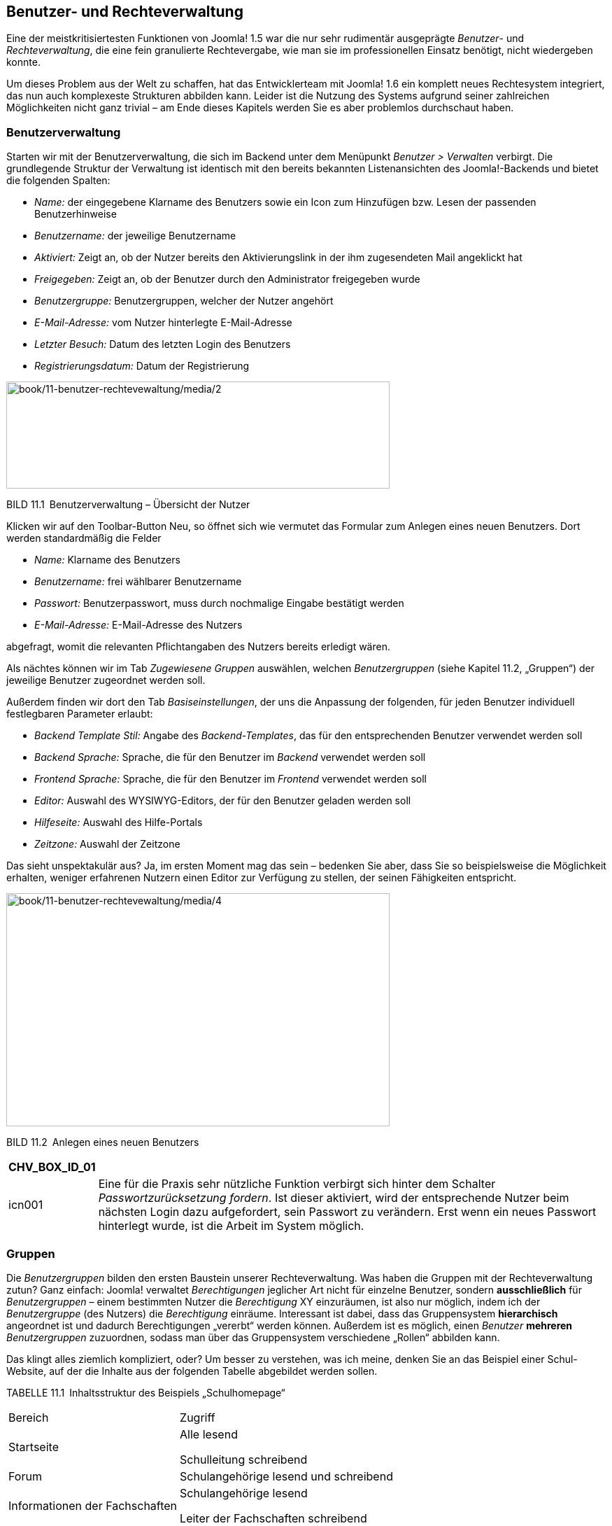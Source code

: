 == Benutzer- und Rechteverwaltung

Eine der meistkritisiertesten Funktionen von Joomla! 1.5 war die nur
sehr rudimentär ausgeprägte _Benutzer_- und _Rechteverwaltung_, die eine
fein granulierte Rechtevergabe, wie man sie im professionellen Einsatz
benötigt, nicht wiedergeben konnte.

Um dieses Problem aus der Welt zu schaffen, hat das Entwicklerteam mit
Joomla! 1.6 ein komplett neues Rechtesystem integriert, das nun auch
komplexeste Strukturen abbilden kann. Leider ist die Nutzung des Systems
aufgrund seiner zahlreichen Möglichkeiten nicht ganz trivial – am Ende
dieses Kapitels werden Sie es aber problemlos durchschaut haben.

=== Benutzerverwaltung

Starten wir mit der Benutzerverwaltung, die sich im Backend unter dem
Menüpunkt _Benutzer ++>++ Verwalten_ verbirgt. Die grundlegende Struktur
der Verwaltung ist identisch mit den bereits bekannten Listenansichten
des Joomla!-Backends und bietet die folgenden Spalten:

* _Name:_ der eingegebene Klarname des Benutzers sowie ein Icon zum
Hinzufügen bzw. Lesen der passenden Benutzerhinweise
* _Benutzername:_ der jeweilige Benutzername
* _Aktiviert:_ Zeigt an, ob der Nutzer bereits den Aktivierungslink in
der ihm zugesendeten Mail angeklickt hat
* _Freigegeben:_ Zeigt an, ob der Benutzer durch den Administrator
freigegeben wurde
* _Benutzergruppe:_ Benutzergruppen, welcher der Nutzer angehört
* _E-Mail-Adresse:_ vom Nutzer hinterlegte E-Mail-Adresse
* _Letzter Besuch:_ Datum des letzten Login des Benutzers
* _Registrierungsdatum:_ Datum der Registrierung

image:book/11-benutzer-rechtevewaltung/media/2.png[book/11-benutzer-rechtevewaltung/media/2,width=548,height=153]

BILD 11.1 Benutzerverwaltung – Übersicht der Nutzer

Klicken wir auf den Toolbar-Button Neu, so öffnet sich wie vermutet das
Formular zum Anlegen eines neuen Benutzers. Dort werden standardmäßig
die Felder

* _Name:_ Klarname des Benutzers
* _Benutzername:_ frei wählbarer Benutzername
* _Passwort:_ Benutzerpasswort, muss durch nochmalige Eingabe bestätigt
werden
* _E-Mail-Adresse:_ E-Mail-Adresse des Nutzers

abgefragt, womit die relevanten Pflichtangaben des Nutzers bereits
erledigt wären.

Als nächtes können wir im Tab _Zugewiesene Gruppen_ auswählen, welchen
_Benutzergruppen_ (siehe Kapitel 11.2, „Gruppen“) der jeweilige Benutzer
zugeordnet werden soll.

Außerdem finden wir dort den Tab _Basiseinstellungen_, der uns die
Anpassung der folgenden, für jeden Benutzer individuell festlegbaren
Parameter erlaubt:

* _Backend Template Stil:_ Angabe des _Backend-Templates_, das für den
entsprechenden Benutzer verwendet werden soll
* _Backend Sprache:_ Sprache, die für den Benutzer im _Backend_
verwendet werden soll
* _Frontend Sprache:_ Sprache, die für den Benutzer im _Frontend_
verwendet werden soll
* _Editor:_ Auswahl des WYSIWYG-Editors, der für den Benutzer geladen
werden soll
* _Hilfeseite:_ Auswahl des Hilfe-Portals
* _Zeitzone:_ Auswahl der Zeitzone

Das sieht unspektakulär aus? Ja, im ersten Moment mag das sein –
bedenken Sie aber, dass Sie so beispielsweise die Möglichkeit erhalten,
weniger erfahrenen Nutzern einen Editor zur Verfügung zu stellen, der
seinen Fähigkeiten entspricht.

image:book/11-benutzer-rechtevewaltung/media/4.png[book/11-benutzer-rechtevewaltung/media/4,width=548,height=333]

BILD 11.2 Anlegen eines neuen Benutzers

[width="99%",cols="14%,86%",options="header",]
|===
|CHV++_++BOX++_++ID++_++01 |
|icn001 |Eine für die Praxis sehr nützliche Funktion verbirgt sich
hinter dem Schalter _Passwortzurücksetzung fordern_. Ist dieser
aktiviert, wird der entsprechende Nutzer beim nächsten Login dazu
aufgefordert, sein Passwort zu verändern. Erst wenn ein neues Passwort
hinterlegt wurde, ist die Arbeit im System möglich.
|===

=== Gruppen

Die _Benutzergruppen_ bilden den ersten Baustein unserer
Rechteverwaltung. Was haben die Gruppen mit der Rechteverwaltung zutun?
Ganz einfach: Joomla! verwaltet _Berechtigungen_ jeglicher Art nicht für
einzelne Benutzer, sondern *ausschließlich* für _Benutzergruppen_ –
einem bestimmten Nutzer die _Berechtigung_ XY einzuräumen, ist also nur
möglich, indem ich der _Benutzergruppe_ (des Nutzers) die _Berechtigung_
einräume. Interessant ist dabei, dass das Gruppensystem *hierarchisch*
angeordnet ist und dadurch Berechtigungen „vererbt“ werden können.
Außerdem ist es möglich, einen _Benutzer_ *mehreren* _Benutzergruppen_
zuzuordnen, sodass man über das Gruppensystem verschiedene „Rollen“
abbilden kann.

Das klingt alles ziemlich kompliziert, oder? Um besser zu verstehen, was
ich meine, denken Sie an das Beispiel einer Schul-Website, auf der die
Inhalte aus der folgenden Tabelle abgebildet werden sollen.

TABELLE 11.1 Inhaltsstruktur des Beispiels „Schulhomepage“

[width="100%",cols="43%,57%",]
|===
|Bereich |Zugriff
|Startseite a|
Alle lesend

Schulleitung schreibend

|Forum |Schulangehörige lesend und schreibend
|Informationen der Fachschaften a|
Schulangehörige lesend

Leiter der Fachschaften schreibend

|Informationen für das Kollegium a|
Lehrer lesend

Schulleitung schreibend

|===

Daraus ergäbe sich beispielsweise eine _Gruppen- und Rechtestruktur_,
wie sie in Bild 11.3 aufgebaut ist. Durch die hierarchische
Strukturierung der _Gruppen_ werden die _Berechtigungen_ der jeweiligen
übergeordneten _Gruppe_ geerbt, sodass jeweils nur „zusätzliche“
_Rechte_ (in der Abbildung unterstrichen) zugewiesen werden müssen. Das
macht das Rechtesystem sehr flexibel und zugleich leichter zu
administrieren, da es weniger „Stellschrauben“ gibt, die verändert
werden müssen.

image:book/11-benutzer-rechtevewaltung/media/5.png[book/11-benutzer-rechtevewaltung/media/5,width=548,height=411]

Bild 11.3 Rechtestruktur der hypothetischen Schulwebsite

Betrachten Sie die Abbildung gerade und fragen sich, wozu man einem
Benutzer mehrere _Gruppen_ zuweisen können muss? Stellen Sie sich vor,
dass jeder Vorsitzende einer Fachschaft aus unserem Beispiel seinen
individuellen Bereich (Deutsch, Mathe etc.) editieren können sollte.
Dann würde es nicht einfach nur die _Gruppe_ „Fachschaftsleiter“ geben,
sondern wir würden mehrere _Gruppen_ (Fachschaft Mathe, Fachschaft
Deutsch) anlegen, die allesamt von der _Gruppe_ Lehrer abstammen. Wenn
nun eine Person mehr als einer Fachschaft angehört, dann ist es
notwendig, dass wir diese Person mehreren _Gruppen_ zuordnen können,
damit die _Rechte_ zum Bearbeiten der Bereiche stimmen.

Sie merken an dieser Stelle sicherlich, dass das Thema wie angekündigt
ein wenig komplexer ist, als man es vermutet hätte. Aber
glücklicherweise legt Joomla! bereits von Haus aus einen Satz
_Benutzergruppen_ an, der uns beim Aufbau unserer eigenen Rechtestruktur
unterstützt. Diese finden wir in der _Benutzergruppen_-Übersicht, die
wir durch einen Klick auf den Submenü-Eintrag Benutzergruppen in der
Benutzerübersicht erreichen.

image:book/11-benutzer-rechtevewaltung/media/6.png[book/11-benutzer-rechtevewaltung/media/6,width=548,height=222]

BILD 11.4 Benutzergruppen-Übersicht

Standardmäßig existieren acht _Benutzergruppen_, die wie in Bild 11.4 zu
sehen hierarchisch angeordnet sind. Die _Gruppen_ sowie ihre jeweiligen,
standardmäßigen Rechte möchte ich in der nachfolgenden Tabelle kurz
vorstellen.

TABELLE 11.2 Auflistung der Standard-Benutzergruppen

[width="100%",cols="19%,63%,18%",]
|===
|Gruppe |Standardberechtigungen |Zugriffsebene

|Öffentlich |Gruppe für alle eingeloggten und nicht eingeloggten
Benutzer. Erlaubt ausschließlich das Betrachten des _Frontends_.
|Öffentlich

|Gast |Gruppe für alle Nutzer die nicht eingeloggt sind. Erlaubt, wie
bei der Gruppe Öffentlich, die Betrachtung des _Frontends_, enthält
jedoch im Unterschied nur Nutzer die nicht eingeloggt sind |Gast

|Manager |Zugelassen für die Anmeldung im _Frontend_ und _Backend_ sowie
für die Editierung von Beiträgen und den Inhalten der installierten
Komponenten a|
Öffentlich

Registriert

Spezial

|Administrator |Darf die Systemkonfiguration nicht verändern, hat
ansonsten alle Rechte a|
Öffentlich

Registriert

Spezial

|Registriert |Darf sich im _Frontend_ einloggen und Inhalte mit der
Zugriffsebene „Registriert“ betrachten a|
Öffentlich

Registriert

|Autor |Darf neue Inhalte im _Frontend_ anlegen und die eigenen Beiträge
bearbeiten, jedoch Beiträge nicht selbst veröffentlichen a|
Öffentlich

Registriert

Spezial

|Editor |Darf alle Inhalte im _Frontend_ bearbeiten, eigene Beiträge
anlegen, jedoch diese nicht selbst veröffentlichen a|
Öffentlich

Registriert

Spezial

|Publisher |Darf alle Inhalte im _Frontend_ bearbeiten, selber Beiträge
verfassen und alle Beiträge veröffentlichen a|
Öffentlich

Registriert

Spezial

|Super Benutzer |Darf alles a|
Öffentlich

Registriert

Spezial

|===

Diese Gruppenstruktur können Sie als Ausgangsbasis für Ihre eigene
Gruppenstruktur verwenden, indem Sie über die entsprechenden
Toolbar-Werkzeuge neue _Benutzergruppen_ anlegen. Das entsprechende
Formular ist dabei sehr rudimentär und fragt im Wesentlichen nur ab, wie
die neue _Gruppe_ heißen und von welcher _Gruppe_ sie die bestehenden
Rechte erben soll.

image:book/11-benutzer-rechtevewaltung/media/9.png[book/11-benutzer-rechtevewaltung/media/9,width=548,height=129]

BILD 11.5 Anlegen einer neuen Benutzergruppe

Suchen Sie verzweifelt nach der Möglichkeit, die Rechte der jeweiligen
Gruppe festzulegen? Keine Sorge, das kommt noch. Zuerst einmal wollen
wir uns mit dem Begriff der _Zugriffsebene_ beschäftigen, der bereits in
Tabelle 11.2 aufgetaucht ist.

=== Zugriffsebene

_Zugriffsebenen_ sind das nächste Teil im Joomla!-Rechte-Puzzle.
Zugriffsebenen existieren ausschließlich, um festzulegen, welche
_Benutzergruppe_ einen bestimmten Inhalt im *Front­end* *betrachten* kann
– wobei der jeweilige Inhalt ein Beitrag, ein Menüeintrag, ein Modul
oder irgendein anderer im System hinterlegter Inhalt sein kann. Diese
Festlegung erfolgt unabhängig vom sonstigen Rechtesystem, das für die
Steuerung aller anderen Aktionen (Anlegen, Editieren, Löschen etc.)
zuständig ist.

[width="99%",cols="14%,86%",options="header",]
|===
|CHV++_++BOX++_++ID++_++02 |
|icn002 |*Hinweis:* Der Grund für die Existenz dieses, zugegebenermaßen,
etwas wenig intuitiven Systems ist im Wunsch nach
Rückwärtskompatibilität zu älteren Joomla!-Versionen zu suchen. Dort
wurde das Zugriffsebenensystem genutzt, um die Unzulänglichkeiten des
starren Rechtesystems auszugleichen.
|===

_Zugriffsebenen_ stehen in engem Bezug zu _Benutzergruppen_, da eine
Zuordnung zwischen den beiden Bereichen erfolgen muss. Dabei ist es
möglich, einer _Benutzergruppe_ mehrere _Zugriffsebenen_ zuzuweisen – so
kann ein _Nutzer_ der Gruppe „Editor“ Inhalte betrachten, die den Ebenen
„Öffentlich“, „Registriert“ oder „Spezial“ zugeordnet sind.

Umgekehrt kann eine _Zugriffsebene_ auch mehreren _Benutzergruppen_
zugeordnet sein, denn die Ebene „Spezial“ kann von den Gruppen „Editor“,
„Autor“, „Publisher“, „Manager“, „Administrator“ und „Super
Administrator“ betrachtet werden.

Die entsprechende Verwaltung der Zugriffsebenen erfolgt im gleichnamigen
Submenü-Bereich der Benutzerverwaltung.

image:book/11-benutzer-rechtevewaltung/media/11.png[book/11-benutzer-rechtevewaltung/media/11,width=548,height=163]

BILD 11.6 Übersicht der angelegten Zugriffsebenen

Nach einem Klick auf Neu erhalten wir hier die Möglichkeit, eine neue
Zugriffsebene anzulegen und dabei den _Titel_ der Ebene zu vergeben und
die Zuordnungseinstellungen vorzunehmen. Beachten Sie dabei, dass auch
_Zugriffsebenen_ in der Gruppenstruktur vererbt werden – wird eine
_Zugriffsebene_ also der Gruppe „Autor“ zugeordnet, so können auch
„Editoren“ und „Publisher“ Inhalte mit der entsprechenden
_Zugriffsebene_ betrachten.

image:book/11-benutzer-rechtevewaltung/media/13.png[book/11-benutzer-rechtevewaltung/media/13,width=548,height=304]

BILD 11.7 Anlegen einer neuen Zugriffsebene

Standardmäßig existieren in Joomla! fünf verschiedene _Zugriffsebenen_,
die im normalen Einsatz oftmals bereits ausreichen:

* _Öffentlich:_ Sichtbar für alle _Benutzer_, egal ob diese eingeloggt
oder nicht eingeloggt sind
* _Gast:_ Sichtbar für alle _Benutzer_, die nicht eingeloggt sind
* _Registriert:_ Sichtbar für alle _Benutzer_, die eingeloggt sind
* _Spezial:_ Sichtbar für alle _Benutzer_, die den _Gruppen_ „Autor“,
„Editor“, „Publisher“, „Manager“, „Administrator“ und „Super
Administrator“ zugeordnet sind
* _Super_ _Benutzer:_ Sichtbar für alle _Benutzer_, die der Gruppe
„Super Benutzer“ zugeordnet sind

=== Berechtigungen

Rekapitulieren wir noch einmal im Schnelldurchlauf:

* Joomla! kann mehrere _Benutzer_ verwalten.
* Ein _Benutzer_ kann mehreren _Benutzergruppen_ angehören.
* Joomla! nutzt die _Benutzergruppen_, um die Rechte eines _Benutzers_
festzulegen.
* Betrachtungsrechte werden über _Zugriffsebenen_ gesteuert.
* Eine _Zugriffsebene_ kann mehreren _Gruppen_ zugeordnet sein und
umgekehrt.

Kommen wir nun zum letzten Akt der Rechteverwaltung: den
_Berechtigungen_. Diese legen fest, ob _Nutzer_, die einer gewissen
_Gruppe_ angehören, eine bestimmte Aktion ausführen dürfen – die große
Ausnahme stellt dabei die Aktion „Betrachten“ dar, da diese ja über die
_Zugriffsebenen_ gesteuert wird.

Das Berechtigungssystem arbeitet dabei ebenfalls mit Vererbungen, wobei
das in Bild 11.8 gezeigte Vererbungsschema zur Anwendung kommt. Es
erlaubt uns, grundsätzliche Rechte auf Systemebene festzulegen – und
darauf basierend dann Ausnahmen auf Komponenten-, Kategorie- oder
Eintragsfootnote:[Ein Eintrag kann dabei jedwede Art von Inhalt sein,
also z.B. ein Beitrag, ein Modul, ein Menüeintrag, ein Weblink oder ein
Benutzer.]-Ebene.

image:book/11-benutzer-rechtevewaltung/media/14.png[C:++\++Users++\++hwunder++\++Desktop++\++rtf++\++11++\++Bild661.PNG,width=331,height=293]

BILD 11.8 Vererbung der Berechtigungen

==== System-Berechtigungen

Wo aber lassen sich diese _Berechtigungen_ nun anpassen? Beginnen wir
mit den _System-Berechtigungen_, die erstens als Vorgabe für alle
anderen Berechtigungsebenen fungieren und zweitens die Festlegung
einiger Berechtigungen erlauben, die ausschließlich auf dieser obersten
Ebene konfiguriert werden können. Die System-Berechtigungen finden wir
im Tab _Berechtigungen_ der Konfiguration (_System_ _++>++
Konfiguration_) im Backend unserer Installation.

image:book/11-benutzer-rechtevewaltung/media/16.png[book/11-benutzer-rechtevewaltung/media/16,width=548,height=354]

BILD 11.9 __Berechtigungs__übersicht in der Systemkonfiguration

Hier können wir für jede _Benutzergruppe_ separat festlegen, ob die
entsprechende Aktion _Erlaubt_, _Verweigert_ oder _Veerbt_ sein soll.
Letzteres bedeutet, dass die _Berechtigungen_ der übergeordneten
_Benutzergruppen_ übernommen werden.

In der Spalte _Errechnete Einstellungen_ findet sich der Status der
jeweiligen Aktion wobei etwaige Änderungen sofort als Vorschau sichtbar
aber noch nicht sofort gespeichert werden.

image:book/11-benutzer-rechtevewaltung/media/18.png[book/11-benutzer-rechtevewaltung/media/18,width=548,height=273]

BILD 11.10 _Berechtigungen_ der _Benutzergruppe_ Manager

In den _System-Berechtigungen_ können die in Tabelle 11.3 aufgelisteten
Aktionen angepasst werden.

TABELLE 11.3 Konfigurierbare Aktionen in den _System-Berechtigungen_

[width="100%",cols="51%,49%",]
|===
|Aktion |Beschreibung

|Seitenanmeldung |Erlaubt dem _Benutzer_ die Anmeldung im _Frontend_

|Administratoranmeldung |Erlaubt dem _Benutzer_ die Anmeldung im
_Backend_

|Offline Zugang |Erlaubt die Betrachtung des _Frontends_, wenn dieses
sich im ­__Offline-Modus__ befindet

|Super Benutzer |Erlaubt dem _Benutzer_, alle Aktionen durchzuführen

|Administrationszugriff |Erlaubt dem _Benutzer_ die Nutzung aller
_Backend_-Funktionen außer der Editierung der _Konfiguration_

|Erstellen |Ermöglicht dem _Benutzer_, Inhalte in jeder installierten
_Komponente_ hinzuzufügen

|Löschen |Ermöglicht dem _Benutzer_, Inhalte in jeder installierten
_Komponente_ zu löschen

|Bearbeiten |Erlaubt dem _Benutzer_, Inhalte in jeder installierten
_Komponente_ zu editieren

|Status bearbeiten |Erlaubt dem _Benutzer_, den Veröffentlichungsstatus
von jeder ­installierten _Komponente_ zu editieren

|Eigene Inhalte bearbeiten |Erlaubt dem _Benutzer_, eigene Inhalte in
jeder _Komponente_ zu ­editieren

|Werte eigener Felder bearbeiten |Erlaubt dem _Benutzer_, die Werte von
benutzerdefinierten Feldern in jeder Komponente zu verändern
|===

==== Komponenten-Berechtigungen

Springen wir nun zur nächsten Ebene: den Komponenten-Berechtigungen.
Diese finden wir im _Optionen_-Dialog der jeweiligen Komponente, wobei
hier sowohl _Front_- (_Beiträge, Banner_) aus auch _Backend-Komponenten_
(_Massen-Mail, Menüverwaltung_) individuell konfiguriert werden können.
Dafür öffnen wir beispielsweise die _Optionen_ der
_Menüeintragsverwaltung_ durch einen Klick auf den entsprechenden
Toolbar-Button und finden dort den Tab _Berechtigungen_, der uns erneut
die Berechtigungsvergabe für die einzelnen Benutzergruppen erlaubt. Die
zur Verfügung stehenden Aktionen sind dabei in der Regel auf _ACL &
Optionen konfigurieren_ (erlaubt der jeweiligen Gruppe, diesen Dialog zu
öffnen), _Nur Optionen konfiguerien_ (erlaubt der jeweiligen Gruppe die
Optionen der Komponente ohne Berechtigungen zu bearbeiten),
_Administrationszugriff_ (erlaubt die Verwendung der Komponente),
_Erstellen_, _Löschen_, _Bearbeiten_ und _Status bearbeiten_ beschränkt.

image:book/11-benutzer-rechtevewaltung/media/19.png[book/11-benutzer-rechtevewaltung/media/19,width=548,height=250]

BILD 11.11 Komponenten-Berechtigungen, hier am Beispiel der
Menüverwaltung

==== Kategorie-Berechtigungen

Wenn eine _Komponente_ die Verwaltung verschiedener _Kategorien_
unterstützt (_Beiträge_, _Banner_ etc.), so können wir hier die nächste
Ebene zur Berechtigungsvergabe nutzen. Dies ist besonders nützlich, um
Nutzern Bearbeitungsrechte nur in einem bestimmten Bereich der Seite
einzuräumen.

Die _Kategorie-Berechtigungen_ werden (wer hätte das vermutet) im
Formular zum Anlegen/Bearbeiten einer _Kategorie_ vergeben und befinden
sich im entsprechenden Tab des Formulars. Die dort möglichen _Aktionen_
betreffen selbstverständlich nicht die Kategorie selbst, sondern die
Einträge, die dieser Kategorie zugeordnet sind. Wenn wir also einer
_Nutzergruppe_ die Aktion _Erstellen_ in einer bestimmten _Kategorie_
verbieten würden, so kann diese Gruppe auch weiterhin Unterkategorien zu
dieser _Kategorie_ erstellen, aber in dieser _Kategorie_ keine
_Beiträge_ hinzufügen.

==== Eintragsberechtigungen

Das bringt uns auch schon zur letzten Ebene: den Eintragsberechtigungen.
Diese regulieren, ob eine Nutzergruppe eine bestimmte Aktion auf einen
einzelnen _Eintrag_ (_Beitrag, Banner_ etc.) anwenden kann. Dadurch wird
es z.B. möglich, einzelnen Mitarbeitern die Bearbeitung eines einzelnen
_Beitrags_ zu erlauben. Auch diese Berechtigungen finden wir im
entsprechenden Tab des Editierungsformulars, wobei der Satz der
möglichen Aktionen hier logischerweise auf den konkreten Fall angepasst
ist und dadurch nur die Aktionen _Löschen_, _Bearbeiten_ und _Status
bearbeiten_ zur Verfügung stehen.

image:book/11-benutzer-rechtevewaltung/media/22.png[book/11-benutzer-rechtevewaltung/media/22,width=548,height=182]

BILD 11.12 Eintragsberechtigungen, hier am Beispiel eines Beitrags

Damit wären die grundlegenden Strukturen der Rechteverwaltung erklärt,
die ich hier nochmals abschließend zusammenfassen möchte:

* Joomla! kann mehrere _Benutzer_ verwalten.
* Ein _Benutzer_ kann mehreren _Benutzergruppen_ angehören.
* Joomla! nutzt die _Benutzergruppen_, um die Rechte eines _Benutzers_
festzulegen.
* Betrachtungsrechte werden über _Zugriffsebenen_ gesteuert.
* Eine _Zugriffsebene_ kann mehreren _Gruppen_ zugeordnet sein und
umgekehrt.
* Bearbeitungsrechte werden über die _Berechtigungen_ gesteuert.
* Berechtigungen können auf _System_-, _Komponenten_-, _Kategorie-_ und
_Eintragsebene_ vergeben werden.

Sie sind nun in der Lage, die Rechteverwaltung von Joomla! zu nutzen, um
auf ihren Seiten individuelle Rechtestrukturen zu erzeugen .

=== Parameter der Benutzerverwaltung

Zum Abschluss dieses Kapitels möchte ich noch auf die Parameter der
Benutzerverwaltung eingehen, die wir, wie üblich, durch einen Klick auf
den Toolbar-Button _Optionen_ in der Benutzerübersicht öffnen.

image:book/11-benutzer-rechtevewaltung/media/25.png[book/11-benutzer-rechtevewaltung/media/25,width=548,height=324]

BILD 11.13Parameter der _Benutzer_-Komponente

Die Paramater sind insofern erwähnenswert, als dass wir mit ihnen
Einstellungen vornehmen können, die in früheren Joomla!-Versionen
oftmals über Dritterweiterungen verändert werden mussten. Eine
Auflistung mit Erklärung finden Sie in der nachfolgenden Tabelle.

TABELLE 11.4 Parameter der _Benutzer_-Komponente

[width="100%",cols="41%,59%",]
|===
|Parameter |Erklärung

|Benutzeroptionen |

|Benutzerregistrierung |Erlaubt einzustellen, ob sich neue _Benutzer_
auf der Seite registrieren können oder nicht – standardmäßig
deaktiviert!

|Gruppe für neue Benutzer |_Benutzergruppe_, der neue _Benutzer_ nach
der Registrierung standardmäßig zugewiesen werden

|Gast Benutzergruppe |_Benutzergruppe_, der _Benutzer_ angehören, die
nicht eingeloggt sind

|Passwort mitsenden |Steuert, ob die Mail, die ein Nutzer nach der
Registrierung, sein gerade gewähltes Passwort enthalten soll

|Kontenaktivierung durch a|
Erlaubt uns, das Prozedere zur Konto-Aktivierung nach der Registrierung
auszuwählen:

* _Keine:_ Neue _Benutzerkonten_ sind sofort aktiviert.
* _Benutzer:_ Nach der Registrierung erhält der _Nutzer_ eine E-Mail mit
einem Bestätigungslink – nachdem er diesen angeklickt hat, ist das Konto
aktiviert.
* _Administrator:_ Nachdem der _Nutzer_ sein Konto durch die Nutzung des
Links aktiviert hat, erhält der _Administrator_ der Seite eine Mail mit
der Aufforderung, den neuen Benutzer ebenfalls zu aktivieren.

|Informationsmail an Administratoren |Auswahl, ob eine E-Mail an den
Administrator versendet werden soll, wenn bei der Kontenaktivierung
_Keine_ oder _Benutzer_ ausgewählt wurde

|Captcha |Auswahl des zu verwendenden _Captcha_ in den Registrierungs-
bzw. Passwort-vergessen-Formularen

|Einstellung im Frontend |Erlaubt einem _Benutzer_, in seinen
Profileinstellungen im _Frontend_ seine gewünschte Sprache, den
WYSIWYG-Editor und die Einstellungen zum Hilfeportal selbst zu verändern

|Frontend-Sprache |Erlaubt einem _Nutzer_, bei der Registrierung die
gewünschte _Frontend_-Sprache zu wählen

|Benutzername veränderbar |Steuert, ob ein Nutzer seinen Benutzernamen
nachträglich verändern kann

|Passwortoptionen |

|Zurücksetzungsmaximum |Anzahl der Erlaubten Zurücksetzungen eines
Nutzerpassworts in einem separat angegebenen Zeitraum

|Zurücksetzungszeit |Zeitraum zur oben genannten Option

|Passwort: Minimale Länge |Minimale Zeichenanzahl für ein Nutzerpasswort

|Minimaler Anteil an Zahlen |Legt die Mindestanzahl von Ziffern im
Passwort fest

|Minimaler Anteil an Sonderzeichen |Legt die Mindestanzahl von
Sonderzeichen im Passwort fest

|Minimaler Anteil an Großbuchstaben |Legt die Mindestanzahl von
Großbuchstaben im Passwort fest
|===
